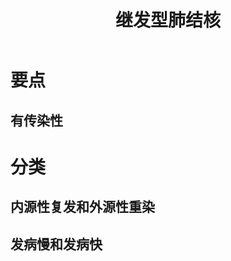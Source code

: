 #+title: 继发型肺结核
#+HUGO_BASE_DIR: ~/Org/www/
#+roam_tags:简答题

* 要点
** 有传染性
* 分类  
** 内源性复发和外源性重染
** 发病慢和发病快
